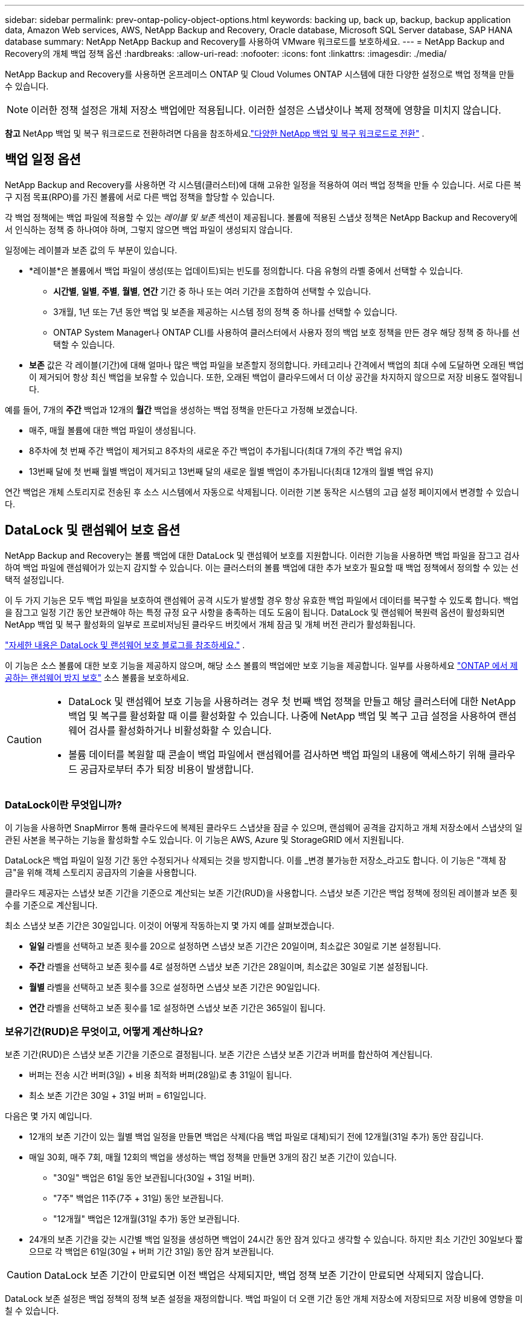 ---
sidebar: sidebar 
permalink: prev-ontap-policy-object-options.html 
keywords: backing up, back up, backup, backup application data, Amazon Web services, AWS, NetApp Backup and Recovery, Oracle database, Microsoft SQL Server database, SAP HANA database 
summary: NetApp NetApp Backup and Recovery를 사용하여 VMware 워크로드를 보호하세요. 
---
= NetApp Backup and Recovery의 개체 백업 정책 옵션
:hardbreaks:
:allow-uri-read: 
:nofooter: 
:icons: font
:linkattrs: 
:imagesdir: ./media/


[role="lead"]
NetApp Backup and Recovery를 사용하면 온프레미스 ONTAP 및 Cloud Volumes ONTAP 시스템에 대한 다양한 설정으로 백업 정책을 만들 수 있습니다.


NOTE: 이러한 정책 설정은 개체 저장소 백업에만 적용됩니다.  이러한 설정은 스냅샷이나 복제 정책에 영향을 미치지 않습니다.

[]
====
*참고* NetApp 백업 및 복구 워크로드로 전환하려면 다음을 참조하세요.link:br-start-switch-ui.html["다양한 NetApp 백업 및 복구 워크로드로 전환"] .

====


== 백업 일정 옵션

NetApp Backup and Recovery를 사용하면 각 시스템(클러스터)에 대해 고유한 일정을 적용하여 여러 백업 정책을 만들 수 있습니다.  서로 다른 복구 지점 목표(RPO)를 가진 볼륨에 서로 다른 백업 정책을 할당할 수 있습니다.

각 백업 정책에는 백업 파일에 적용할 수 있는 _레이블 및 보존_ 섹션이 제공됩니다.  볼륨에 적용된 스냅샷 정책은 NetApp Backup and Recovery에서 인식하는 정책 중 하나여야 하며, 그렇지 않으면 백업 파일이 생성되지 않습니다.

일정에는 레이블과 보존 값의 두 부분이 있습니다.

* *레이블*은 볼륨에서 백업 파일이 생성(또는 업데이트)되는 빈도를 정의합니다.  다음 유형의 라벨 중에서 선택할 수 있습니다.
+
** *시간별*, *일별*, *주별*, *월별*, *연간* 기간 중 하나 또는 여러 기간을 조합하여 선택할 수 있습니다.
** 3개월, 1년 또는 7년 동안 백업 및 보존을 제공하는 시스템 정의 정책 중 하나를 선택할 수 있습니다.
** ONTAP System Manager나 ONTAP CLI를 사용하여 클러스터에서 사용자 정의 백업 보호 정책을 만든 경우 해당 정책 중 하나를 선택할 수 있습니다.


* *보존* 값은 각 레이블(기간)에 대해 얼마나 많은 백업 파일을 보존할지 정의합니다.  카테고리나 간격에서 백업의 최대 수에 도달하면 오래된 백업이 제거되어 항상 최신 백업을 보유할 수 있습니다.  또한, 오래된 백업이 클라우드에서 더 이상 공간을 차지하지 않으므로 저장 비용도 절약됩니다.


예를 들어, 7개의 *주간* 백업과 12개의 *월간* 백업을 생성하는 백업 정책을 만든다고 가정해 보겠습니다.

* 매주, 매월 볼륨에 대한 백업 파일이 생성됩니다.
* 8주차에 첫 번째 주간 백업이 제거되고 8주차의 새로운 주간 백업이 추가됩니다(최대 7개의 주간 백업 유지)
* 13번째 달에 첫 번째 월별 백업이 제거되고 13번째 달의 새로운 월별 백업이 추가됩니다(최대 12개의 월별 백업 유지)


연간 백업은 개체 스토리지로 전송된 후 소스 시스템에서 자동으로 삭제됩니다.  이러한 기본 동작은 시스템의 고급 설정 페이지에서 변경할 수 있습니다.



== DataLock 및 랜섬웨어 보호 옵션

NetApp Backup and Recovery는 볼륨 백업에 대한 DataLock 및 랜섬웨어 보호를 지원합니다.  이러한 기능을 사용하면 백업 파일을 잠그고 검사하여 백업 파일에 랜섬웨어가 있는지 감지할 수 있습니다.  이는 클러스터의 볼륨 백업에 대한 추가 보호가 필요할 때 백업 정책에서 정의할 수 있는 선택적 설정입니다.

이 두 가지 기능은 모두 백업 파일을 보호하여 랜섬웨어 공격 시도가 발생할 경우 항상 유효한 백업 파일에서 데이터를 복구할 수 있도록 합니다. 백업을 잠그고 일정 기간 동안 보관해야 하는 특정 규정 요구 사항을 충족하는 데도 도움이 됩니다. DataLock 및 랜섬웨어 복원력 옵션이 활성화되면 NetApp 백업 및 복구 활성화의 일부로 프로비저닝된 클라우드 버킷에서 개체 잠금 및 개체 버전 관리가 활성화됩니다.

https://bluexp.netapp.com/blog/cbs-blg-the-bluexp-feature-that-protects-backups-from-ransomware["자세한 내용은 DataLock 및 랜섬웨어 보호 블로그를 참조하세요."^] .

이 기능은 소스 볼륨에 대한 보호 기능을 제공하지 않으며, 해당 소스 볼륨의 백업에만 보호 기능을 제공합니다.  일부를 사용하세요 https://docs.netapp.com/us-en/ontap/anti-ransomware/index.html["ONTAP 에서 제공하는 랜섬웨어 방지 보호"^] 소스 볼륨을 보호하세요.

[CAUTION]
====
* DataLock 및 랜섬웨어 보호 기능을 사용하려는 경우 첫 번째 백업 정책을 만들고 해당 클러스터에 대한 NetApp 백업 및 복구를 활성화할 때 이를 활성화할 수 있습니다.  나중에 NetApp 백업 및 복구 고급 설정을 사용하여 랜섬웨어 검사를 활성화하거나 비활성화할 수 있습니다.
* 볼륨 데이터를 복원할 때 콘솔이 백업 파일에서 랜섬웨어를 검사하면 백업 파일의 내용에 액세스하기 위해 클라우드 공급자로부터 추가 퇴장 비용이 발생합니다.


====


=== DataLock이란 무엇입니까?

이 기능을 사용하면 SnapMirror 통해 클라우드에 복제된 클라우드 스냅샷을 잠글 수 있으며, 랜섬웨어 공격을 감지하고 개체 저장소에서 스냅샷의 일관된 사본을 복구하는 기능을 활성화할 수도 있습니다.  이 기능은 AWS, Azure 및 StorageGRID 에서 지원됩니다.

DataLock은 백업 파일이 일정 기간 동안 수정되거나 삭제되는 것을 방지합니다. 이를 _변경 불가능한 저장소_라고도 합니다.  이 기능은 "객체 잠금"을 위해 객체 스토리지 공급자의 기술을 사용합니다.

클라우드 제공자는 스냅샷 보존 기간을 기준으로 계산되는 보존 기간(RUD)을 사용합니다.  스냅샷 보존 기간은 백업 정책에 정의된 레이블과 보존 횟수를 기준으로 계산됩니다.

최소 스냅샷 보존 기간은 30일입니다.  이것이 어떻게 작동하는지 몇 가지 예를 살펴보겠습니다.

* *일일* 라벨을 선택하고 보존 횟수를 20으로 설정하면 스냅샷 보존 기간은 20일이며, 최소값은 30일로 기본 설정됩니다.
* *주간* 라벨을 선택하고 보존 횟수를 4로 설정하면 스냅샷 보존 기간은 28일이며, 최소값은 30일로 기본 설정됩니다.
* *월별* 라벨을 선택하고 보존 횟수를 3으로 설정하면 스냅샷 보존 기간은 90일입니다.
* *연간* 라벨을 선택하고 보존 횟수를 1로 설정하면 스냅샷 보존 기간은 365일이 됩니다.




=== 보유기간(RUD)은 무엇이고, 어떻게 계산하나요?

보존 기간(RUD)은 스냅샷 보존 기간을 기준으로 결정됩니다.  보존 기간은 스냅샷 보존 기간과 버퍼를 합산하여 계산됩니다.

* 버퍼는 전송 시간 버퍼(3일) + 비용 최적화 버퍼(28일)로 총 31일이 됩니다.
* 최소 보존 기간은 30일 + 31일 버퍼 = 61일입니다.


다음은 몇 가지 예입니다.

* 12개의 보존 기간이 있는 월별 백업 일정을 만들면 백업은 삭제(다음 백업 파일로 대체)되기 전에 12개월(31일 추가) 동안 잠깁니다.
* 매일 30회, 매주 7회, 매월 12회의 백업을 생성하는 백업 정책을 만들면 3개의 잠긴 보존 기간이 있습니다.
+
** "30일" 백업은 61일 동안 보관됩니다(30일 + 31일 버퍼).
** "7주" 백업은 11주(7주 + 31일) 동안 보관됩니다.
** "12개월" 백업은 12개월(31일 추가) 동안 보관됩니다.


* 24개의 보존 기간을 갖는 시간별 백업 일정을 생성하면 백업이 24시간 동안 잠겨 있다고 생각할 수 있습니다.  하지만 최소 기간인 30일보다 짧으므로 각 백업은 61일(30일 + 버퍼 기간 31일) 동안 잠겨 보관됩니다.



CAUTION: DataLock 보존 기간이 만료되면 이전 백업은 삭제되지만, 백업 정책 보존 기간이 만료되면 삭제되지 않습니다.

DataLock 보존 설정은 백업 정책의 정책 보존 설정을 재정의합니다.  백업 파일이 더 오랜 기간 동안 개체 저장소에 저장되므로 저장 비용에 영향을 미칠 수 있습니다.



=== DataLock 및 랜섬웨어 보호 활성화

정책을 생성할 때 DataLock 및 랜섬웨어 보호 기능을 활성화할 수 있습니다.  정책이 생성된 후에는 이 기능을 활성화, 수정 또는 비활성화할 수 없습니다.

. 정책을 생성할 때 *DataLock 및 랜섬웨어 복원력* 섹션을 확장합니다.
. 다음 중 하나를 선택하세요.
+
** *없음*: DataLock 보호 및 랜섬웨어 복원력이 비활성화되었습니다.
** *잠금 해제*: DataLock 보호 및 랜섬웨어 복원력이 활성화되었습니다.  특정 권한이 있는 사용자는 보존 기간 동안 보호된 백업 파일을 덮어쓰거나 삭제할 수 있습니다.
** *잠김*: DataLock 보호 및 랜섬웨어 복원력이 활성화되었습니다.  보존 기간 동안 사용자는 보호된 백업 파일을 덮어쓰거나 삭제할 수 없습니다.  이는 규정을 완벽하게 준수하는 것입니다.




link:prev-ontap-policy-object-advanced-settings.html["고급 설정 페이지에서 랜섬웨어 보호 옵션을 업데이트하는 방법"] .



=== 랜섬웨어 보호란 무엇입니까?

랜섬웨어 보호 기능은 백업 파일을 검사하여 랜섬웨어 공격의 증거를 찾습니다. 랜섬웨어 공격 탐지는 체크섬 비교를 통해 수행됩니다. 이전 백업 파일이 아닌 새로운 백업 파일에서 잠재적인 랜섬웨어가 확인되면, 해당 새로운 백업 파일은 랜섬웨어 공격의 흔적이 없는 가장 최근의 백업 파일로 대체됩니다. (랜섬웨어 공격을 받은 것으로 확인된 파일은 교체된 후 1일 후에 삭제됩니다.)

스캔은 다음과 같은 상황에서 발생합니다.

* 클라우드 백업 객체에 대한 검사는 클라우드 객체 스토리지로 전송된 직후에 시작됩니다.  백업 파일이 클라우드 저장소에 처음 기록될 때 스캔이 수행되지 않고, 다음 백업 파일이 기록될 때 스캔이 수행됩니다.
* 랜섬웨어 검사는 복원 프로세스에 백업을 선택하면 시작될 수 있습니다.
* 언제든지 필요에 따라 스캔을 수행할 수 있습니다.


*회수 과정은 어떻게 진행되나요?*

랜섬웨어 공격이 감지되면 서비스는 Active Data Console 에이전트 Integrity Checker REST API를 사용하여 복구 프로세스를 시작합니다.  데이터 객체의 가장 오래된 버전이 진실의 원천이며 복구 프로세스의 일부로 현재 버전으로 만들어집니다.

이것이 어떻게 작동하는지 살펴보겠습니다.

* 랜섬웨어 공격이 발생하면 서비스는 버킷에 있는 객체를 덮어쓰거나 삭제하려고 시도합니다.
* 클라우드 스토리지는 버전 관리가 가능하므로 백업 개체의 새 버전이 자동으로 생성됩니다.  버전 관리가 켜진 상태에서 객체를 삭제하면 삭제된 것으로 표시되지만 여전히 검색할 수 있습니다.  객체를 덮어쓰면 이전 버전이 저장되고 표시됩니다.
* 랜섬웨어 검사가 시작되면 두 개체 버전에 대한 체크섬이 검증되고 비교됩니다.  체크섬이 일치하지 않으면 잠재적인 랜섬웨어가 감지된 것입니다.
* 복구 과정에는 마지막으로 알려진 양호한 사본으로 되돌리는 작업이 포함됩니다.




=== 지원되는 시스템 및 개체 스토리지 공급자

다음 퍼블릭 및 프라이빗 클라우드 공급자의 개체 스토리지를 사용하는 경우 다음 시스템의 ONTAP 볼륨에서 DataLock 및 랜섬웨어 보호를 활성화할 수 있습니다.

[cols="55,45"]
|===
| 소스 시스템 | 백업 파일 대상 ifdef::aws[] 


| AWS의 Cloud Volumes ONTAP | 아마존 S3 endif::aws[] ifdef::azure[] 


| Azure의 Cloud Volumes ONTAP | Azure Blob endif::azure[] ifdef::gcp[] 


| Google Cloud의 Cloud Volumes ONTAP | 구글 클라우드 endif::gcp[] 


| 온프레미스 ONTAP 시스템 | ifdef::aws[] Amazon S3 endif::aws[] ifdef::azure[] Azure Blob endif::azure[] ifdef::gcp[] Google Cloud endif::gcp[] NetApp StorageGRID 
|===


=== 요구 사항

ifdef::aws[]

* AWS의 경우:
+
** 클러스터는 ONTAP 9.11.1 이상을 실행해야 합니다.
** 콘솔 에이전트는 클라우드나 사내에 배포될 수 있습니다.
** 다음 S3 권한은 콘솔 에이전트에 권한을 제공하는 IAM 역할의 일부여야 합니다.  이들은 리소스 "arn:aws:s3:::netapp-backup-*"의 "backupS3Policy" 섹션에 있습니다.
+
.AWS S3 권한
[%collapsible]
====
*** s3:GetObjectVersionTagging
*** s3:GetBucketObjectLockConfiguration
*** s3:GetObjectVersionAcl
*** s3:PutObjectTagging
*** s3:객체 삭제
*** s3:객체태깅 삭제
*** s3:객체 보존 가져오기
*** s3:DeleteObjectVersionTagging
*** s3:객체 넣기
*** s3:객체 가져오기
*** s3:PutBucketObjectLock구성
*** s3:수명주기구성 가져오기
*** s3:버킷태깅 가져오기
*** s3:객체 버전 삭제
*** s3:리스트버킷버전
*** s3:리스트버킷
*** s3:PutBucket태깅
*** s3:객체태깅 가져오기
*** s3:PutBucketVersioning
*** s3:PutObjectVersionTagging
*** s3:버킷 버전 가져오기
*** s3:GetBucketAcl
*** s3:바이패스거버넌스보존
*** s3:객체 보존 넣기
*** s3:버킷 위치 가져오기
*** s3:객체 버전 가져오기


====
+
https://docs.netapp.com/us-en/console-setup-admin/reference-permissions-aws.html["필요한 권한을 복사하여 붙여넣을 수 있는 정책에 대한 전체 JSON 형식을 확인하세요."^] .





endif::aws[]

ifdef::azure[]

* Azure의 경우:
+
** 클러스터는 ONTAP 9.12.1 이상을 실행해야 합니다.
** 콘솔 에이전트는 클라우드나 사내에 배포될 수 있습니다.




endif::azure[]

ifdef::gcp[]

* Google Cloud의 경우:
+
** 클러스터는 ONTAP 9.17.1 이상을 실행해야 합니다.
** 콘솔 에이전트는 클라우드나 사내에 배포될 수 있습니다.




endif::gcp[]

* StorageGRID 의 경우:
+
** 클러스터는 ONTAP 9.11.1 이상을 실행해야 합니다.
** StorageGRID 시스템은 11.6.0.3 이상을 실행해야 합니다.
** 콘솔 에이전트는 귀하의 구내에 배포되어야 합니다(인터넷 접속이 가능한 사이트나 불가능한 사이트에 설치 가능)
** 다음 S3 권한은 콘솔 에이전트에 권한을 제공하는 IAM 역할의 일부여야 합니다.
+
.StorageGRID S3 권한
[%collapsible]
====
*** s3:GetObjectVersionTagging
*** s3:GetBucketObjectLockConfiguration
*** s3:GetObjectVersionAcl
*** s3:PutObjectTagging
*** s3:객체 삭제
*** s3:객체태깅 삭제
*** s3:객체 보존 가져오기
*** s3:DeleteObjectVersionTagging
*** s3:객체 넣기
*** s3:객체 가져오기
*** s3:PutBucketObjectLock구성
*** s3:수명주기구성 가져오기
*** s3:버킷태깅 가져오기
*** s3:객체 버전 삭제
*** s3:리스트버킷버전
*** s3:리스트버킷
*** s3:PutBucket태깅
*** s3:객체태깅 가져오기
*** s3:PutBucketVersioning
*** s3:PutObjectVersionTagging
*** s3:버킷 버전 가져오기
*** s3:GetBucketAcl
*** s3:객체 보존 넣기
*** s3:버킷 위치 가져오기
*** s3:객체 버전 가져오기


====






=== 제한

* 백업 정책에서 보관 저장소를 구성한 경우 DataLock 및 랜섬웨어 보호 기능을 사용할 수 없습니다.
* NetApp 백업 및 복구를 활성화할 때 선택하는 DataLock 옵션은 해당 클러스터의 모든 백업 정책에 사용해야 합니다.
* 단일 클러스터에서 여러 DataLock 모드를 사용할 수 없습니다.
* DataLock을 활성화하면 모든 볼륨 백업이 잠깁니다.  단일 클러스터에 대해 잠긴 볼륨 백업과 잠기지 않은 볼륨 백업을 혼합할 수 없습니다.
* DataLock 및 랜섬웨어 보호는 DataLock 및 랜섬웨어 보호가 활성화된 백업 정책을 사용하여 새 볼륨 백업에 적용할 수 있습니다. 나중에 고급 설정 옵션을 사용하여 이러한 기능을 활성화하거나 비활성화할 수 있습니다.
* FlexGroup 볼륨은 ONTAP 9.13.1 이상을 사용할 때만 DataLock 및 랜섬웨어 보호 기능을 사용할 수 있습니다.




=== DataLock 비용을 완화하는 방법에 대한 팁

DataLock 기능을 활성화한 상태에서 랜섬웨어 검사 기능을 활성화하거나 비활성화할 수 있습니다.  추가 요금을 피하려면 예약된 랜섬웨어 검사를 비활성화할 수 있습니다.  이를 통해 보안 설정을 사용자 정의하고 클라우드 제공업체로부터 비용이 발생하는 것을 방지할 수 있습니다.

예약된 랜섬웨어 검사가 비활성화된 경우에도 필요할 때 주문형 검사를 수행할 수 있습니다.

다양한 수준의 보호를 선택할 수 있습니다.

* *랜섬웨어 검사 없는 DataLock*: 거버넌스 또는 규정 준수 모드에 있는 대상 저장소의 백업 데이터를 보호합니다.
+
** *거버넌스 모드*: 관리자가 보호된 데이터를 덮어쓰거나 삭제할 수 있는 유연성을 제공합니다.
** *준수 모드*: 보존 기간이 만료될 때까지 완전한 삭제 불가성을 제공합니다.  이는 엄격하게 규제되는 환경의 가장 엄격한 데이터 보안 요구 사항을 충족하는 데 도움이 됩니다.  데이터는 수명 주기 동안 덮어쓰거나 수정될 수 없으므로 백업 사본에 대한 가장 강력한 수준의 보호가 제공됩니다.
+

NOTE: Microsoft Azure는 대신 잠금 및 잠금 해제 모드를 사용합니다.



* *랜섬웨어 검사 기능이 있는 DataLock*: 데이터에 대한 보안을 한층 더 강화합니다.  이 기능은 백업 사본을 변경하려는 시도를 감지하는 데 도움이 됩니다.  어떠한 시도가 이루어지면 데이터의 새로운 버전이 신중하게 생성됩니다.  검사 빈도는 1, 2, 3, 4, 5, 6, 7일로 변경할 수 있습니다.  검사 주기를 7일로 설정하면 비용이 상당히 줄어듭니다.


DataLock 비용을 완화하기 위한 추가 팁은 다음을 참조하세요.https://community.netapp.com/t5/Tech-ONTAP-Blogs/Understanding-NetApp-Backup-and-Recovery-DataLock-and-Ransomware-Feature-TCO/ba-p/453475[]

또한 DataLock과 관련된 비용에 대한 견적은 다음을 방문하여 얻을 수 있습니다. https://bluexp.netapp.com/cloud-backup-service-tco-calculator["NetApp 백업 및 복구 총소유비용(TCO) 계산기"] .



== 보관 저장 옵션

AWS, Azure 또는 Google 클라우드 스토리지를 사용하는 경우 특정 기간이 지나면 오래된 백업 파일을 비용이 덜 드는 보관 스토리지 클래스 또는 액세스 계층으로 옮길 수 있습니다.  표준 클라우드 저장소에 쓰지 않고도 백업 파일을 즉시 보관 저장소로 보내도록 선택할 수도 있습니다.  백업 파일을 보관 저장소로 직접 보내려면 "보관 후 일수"에 *0*을 입력하세요.  이 기능은 클라우드 백업 데이터에 거의 액세스할 필요가 없는 사용자나 테이프 백업 솔루션을 교체하는 사용자에게 특히 유용할 수 있습니다.

보관 계층의 데이터는 필요할 때 즉시 액세스할 수 없으며 검색 비용이 더 많이 들기 때문에 백업 파일을 보관하기로 결정하기 전에 백업 파일에서 데이터를 복원해야 하는 빈도를 고려해야 합니다.

[NOTE]
====
* 모든 데이터 블록을 보관 클라우드 스토리지로 보내도록 "0"을 선택하더라도 메타데이터 블록은 항상 표준 클라우드 스토리지에 기록됩니다.
* DataLock을 활성화한 경우 보관 저장소를 사용할 수 없습니다.
* *0*일(즉시 보관)을 선택한 후에는 보관 정책을 변경할 수 없습니다.


====
각 백업 정책은 백업 파일에 적용할 수 있는 _보관 정책_ 섹션을 제공합니다.

ifdef::aws[]

* AWS에서 백업은 _Standard_ 스토리지 클래스에서 시작하여 30일 후에 _Standard-Infrequent Access_ 스토리지 클래스로 전환됩니다.
+
클러스터가 ONTAP 9.10.1 이상을 사용하는 경우 이전 백업을 _S3 Glacier_ 또는 _S3 Glacier Deep Archive_ 스토리지로 계층화할 수 있습니다. link:prev-reference-aws-archive-storage-tiers.html["AWS 보관 스토리지에 대해 자세히 알아보세요"] .

+
** NetApp 백업 및 복구를 활성화할 때 첫 번째 백업 정책에서 보관 계층을 선택하지 않으면 _S3 Glacier_가 향후 정책에 대한 유일한 보관 옵션이 됩니다.
** 첫 번째 백업 정책에서 _S3 Glacier_를 선택하면 해당 클러스터의 향후 백업 정책에 대해 _S3 Glacier Deep Archive_ 계층으로 변경할 수 있습니다.
** 첫 번째 백업 정책에서 _S3 Glacier Deep Archive_를 선택하면 해당 계층은 해당 클러스터의 향후 백업 정책에 사용할 수 있는 유일한 아카이브 계층이 됩니다.




endif::aws[]

ifdef::azure[]

* Azure에서 백업은 _Cool_ 액세스 계층과 연결됩니다.
+
클러스터가 ONTAP 9.10.1 이상을 사용하는 경우 이전 백업을 _Azure Archive_ 저장소로 계층화할 수 있습니다. link:prev-reference-azure-archive-storage-tiers.html["Azure 보관 저장소에 대해 자세히 알아보세요"] .



endif::azure[]

ifdef::gcp[]

* GCP에서 백업은 _Standard_ 스토리지 클래스와 연결됩니다.
+
온프레미스 클러스터에서 ONTAP 9.12.1 이상을 사용하는 경우, NetApp 백업 및 복구 UI에서 특정 기간 후에 이전 백업을 _아카이브_ 스토리지로 계층화하여 비용을 더욱 최적화할 수 있습니다. link:prev-reference-gcp-archive-storage-tiers.html["Google 보관 저장소에 대해 자세히 알아보세요"] .



endif::gcp[]

* StorageGRID 에서 백업은 _Standard_ 스토리지 클래스와 연결됩니다.
+
온프레미스 클러스터에서 ONTAP 9.12.1 이상을 사용하고 StorageGRID 시스템에서 11.4 이상을 사용하는 경우 이전 백업 파일을 퍼블릭 클라우드 보관 스토리지에 보관할 수 있습니다.



ifdef::aws[]

+ ** AWS의 경우 AWS _S3 Glacier_ 또는 _S3 Glacier Deep Archive_ 스토리지에 백업을 계층화할 수 있습니다. link:prev-reference-aws-archive-storage-tiers.html["AWS 보관 스토리지에 대해 자세히 알아보세요"^] .

endif::aws[]

ifdef::azure[]

+ ** Azure의 경우 이전 백업을 _Azure Archive_ 저장소로 계층화할 수 있습니다. link:prev-reference-azure-archive-storage-tiers.html["Azure 보관 저장소에 대해 자세히 알아보세요"^] .

endif::azure[]
